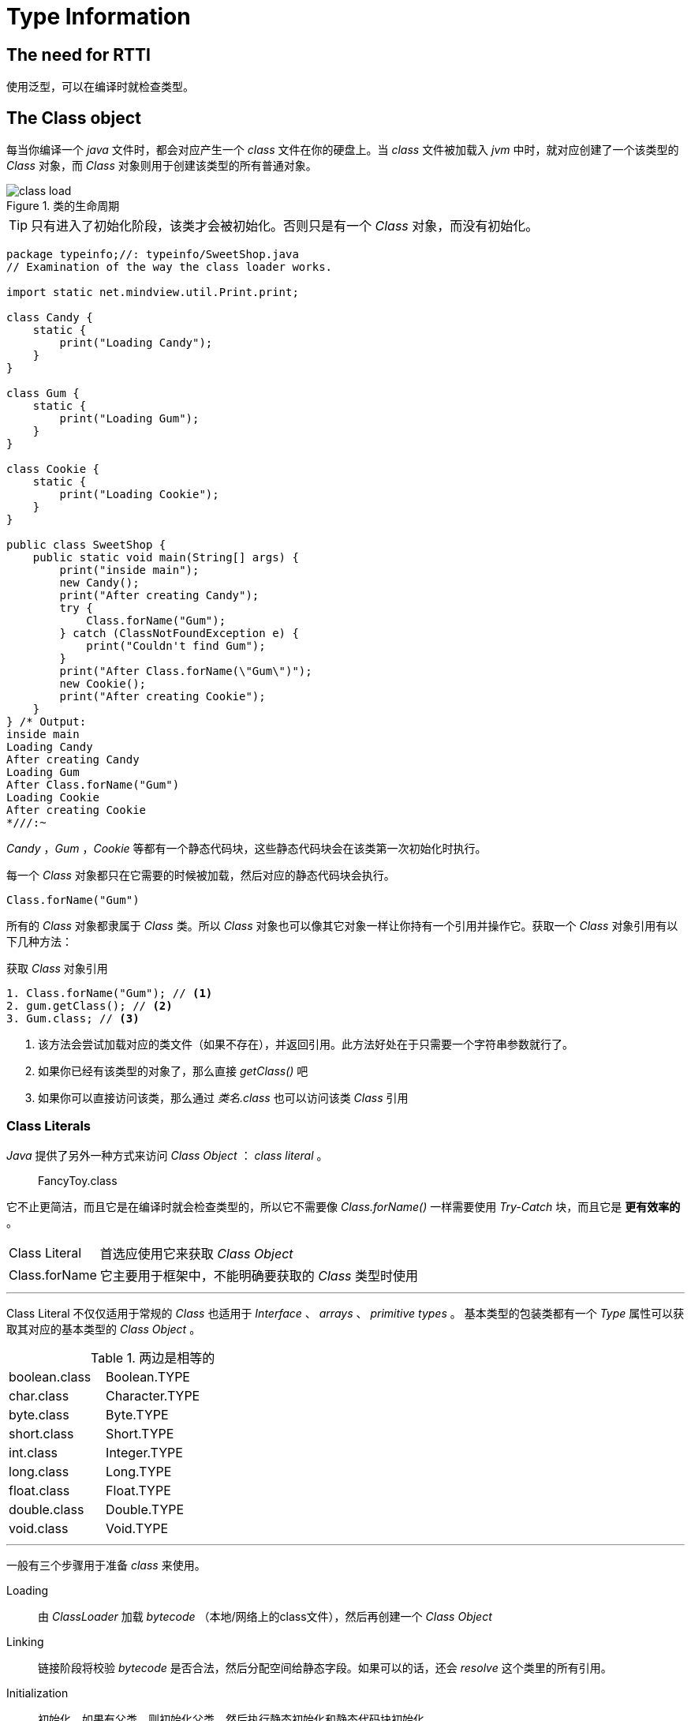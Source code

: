 = Type Information
:imagesdir: images


== The need for RTTI

使用泛型，可以在编译时就检查类型。

== The Class object

每当你编译一个 _java_ 文件时，都会对应产生一个 _class_ 文件在你的硬盘上。当 _class_ 文件被加载入 _jvm_ 中时，就对应创建了一个该类型的 _Class_ 对象，而 _Class_ 对象则用于创建该类型的所有普通对象。

.类的生命周期
image::class_load.png[]

[TIP]
====
只有进入了初始化阶段，该类才会被初始化。否则只是有一个 _Class_ 对象，而没有初始化。
====


[source,java]
----
package typeinfo;//: typeinfo/SweetShop.java
// Examination of the way the class loader works.

import static net.mindview.util.Print.print;

class Candy {
    static {
        print("Loading Candy");
    }
}

class Gum {
    static {
        print("Loading Gum");
    }
}

class Cookie {
    static {
        print("Loading Cookie");
    }
}

public class SweetShop {
    public static void main(String[] args) {
        print("inside main");
        new Candy();
        print("After creating Candy");
        try {
            Class.forName("Gum");
        } catch (ClassNotFoundException e) {
            print("Couldn't find Gum");
        }
        print("After Class.forName(\"Gum\")");
        new Cookie();
        print("After creating Cookie");
    }
} /* Output:
inside main
Loading Candy
After creating Candy
Loading Gum
After Class.forName("Gum")
Loading Cookie
After creating Cookie
*///:~
----

_Candy_ ，_Gum_ ，_Cookie_ 等都有一个静态代码块，这些静态代码块会在该类第一次初始化时执行。

每一个 _Class_ 对象都只在它需要的时候被加载，然后对应的静态代码块会执行。

[source,java]
----
Class.forName("Gum")
----

所有的 _Class_ 对象都隶属于 _Class_ 类。所以 _Class_ 对象也可以像其它对象一样让你持有一个引用并操作它。获取一个 _Class_ 对象引用有以下几种方法：

.获取 _Class_ 对象引用
[source,java]
----
1. Class.forName("Gum"); // <1>
2. gum.getClass(); // <2>
3. Gum.class; // <3>
----
<1> 该方法会尝试加载对应的类文件（如果不存在），并返回引用。此方法好处在于只需要一个字符串参数就行了。
<2> 如果你已经有该类型的对象了，那么直接 _getClass()_ 吧
<3> 如果你可以直接访问该类，那么通过 _类名.class_ 也可以访问该类 _Class_ 引用

=== Class Literals
_Java_ 提供了另外一种方式来访问 _Class Object_ ： _class literal_ 。
[quote]
____
FancyToy.class
____

它不止更简洁，而且它是在编译时就会检查类型的，所以它不需要像 _Class.forName()_ 一样需要使用 _Try-Catch_ 块，而且它是 *更有效率的* 。

[horizontal]
Class Literal::
首选应使用它来获取 _Class Object_
Class.forName::
它主要用于框架中，不能明确要获取的 _Class_ 类型时使用

'''

Class Literal 不仅仅适用于常规的 _Class_ 也适用于 _Interface_ 、 _arrays_ 、 _primitive types_ 。
基本类型的包装类都有一个 _Type_ 属性可以获取其对应的基本类型的 _Class Object_ 。

.两边是相等的
|===
|boolean.class|Boolean.TYPE|
|char.class|Character.TYPE|
|byte.class|Byte.TYPE|
|short.class|Short.TYPE|
|int.class|Integer.TYPE|
|long.class|Long.TYPE|
|float.class|Float.TYPE|
|double.class|Double.TYPE|
|void.class|Void.TYPE|
|===

'''
一般有三个步骤用于准备 _class_ 来使用。

Loading::
由 _ClassLoader_ 加载 _bytecode_ （本地/网络上的class文件），然后再创建一个 _Class Object_
Linking::
链接阶段将校验 _bytecode_ 是否合法，然后分配空间给静态字段。如果可以的话，还会 _resolve_ 这个类里的所有引用。
Initialization::
初始化。如果有父类，则初始化父类。然后执行静态初始化和静态代码块初始化。

[TIP]
====
_.class_ 的方式不会执行初始化阶段
====

[NOTE]
====
初始化一般会尽可能地延迟，直到该类的静态方法（构造函数是隐式的静态方法）或非常量的静态字段被引用时才会开始初始化。
====

.示例
[source,java]
----
package typeinfo;//: typeinfo/ClassInitialization.java

import java.util.Random;

class Initable {
    static final int staticFinal = 47;
    static final int staticFinal2 =
            ClassInitialization.rand.nextInt(1000);

    static {
        System.out.println("Initializing Initable");
    }
}

class Initable2 {
    static int staticNonFinal = 147;

    static {
        System.out.println("Initializing Initable2");
    }
}

class Initable3 {
    static int staticNonFinal = 74;

    static {
        System.out.println("Initializing Initable3");
    }
}

public class ClassInitialization {
    public static Random rand = new Random(47);

    public static void main(String[] args) throws Exception {
        Class initable = Initable.class;
        System.out.println("After creating Initable ref");
        // Does not trigger initialization:
        System.out.println(Initable.staticFinal);
        // Does trigger initialization:
        System.out.println(Initable.staticFinal2);  // <1>
        // Does trigger initialization:
        System.out.println(Initable2.staticNonFinal); // <2>
        Class initable3 = Class.forName("Initable3"); // <3>
        System.out.println("After creating Initable3 ref");
        System.out.println(Initable3.staticNonFinal);
    }
} /* Output:
After creating Initable ref
47
Initializing Initable
258
Initializing Initable2
147
Initializing Initable3
After creating Initable3 ref
74
*///:~
----
<1> 因为这个静态常量是非编译时的静态常量（需要运行时计算的），所以这里才会执行初始化
<2> 引用非 _final_ 的 _static_ 字段，会立马初始化
<3> 使用 _Class.forName()_ 也是会立即初始化

=== Generic class references
JavaSE~5~ 之后，可以使用泛型语法来指定类型。

[source,java]
----
package typeinfo;//: typeinfo/GenericClassReferences.java

public class GenericClassReferences {
    public static void main(String[] args) {
        Class intClass = int.class;
        Class<Integer> genericIntClass = int.class;
        genericIntClass = Integer.class; // Same thing
        intClass = double.class;  // <1>
        // genericIntClass = double.class; // Illegal // <2>
    }
} ///:~
----
<1> 原始的非泛型的引用，可以随意指向其它类型
<2> 泛型引用指向其它类型时，会在编译时进行检查

.使用泛型中的通配符来代替传统的类型引用
[source,java]
----
package typeinfo;//: typeinfo/WildcardClassReferences.java

public class WildcardClassReferences {
  public static void main(String[] args) {
    Class<?> intClass = int.class; // <1>
    intClass = double.class;
  }
} ///:~
----
<1> _?_ 在这里指 _anything_

[TIP]
====
在 JavaSE~5~ 中，Class<?> 用于代替传统的普通Class引用。
====

'''
使用 <? extends > 语法，可以指定某类及其子类型
[source,java]
----
package typeinfo;//: typeinfo/BoundedClassReferences.java

public class BoundedClassReferences {
    public static void main(String[] args) {
        Class<? extends Number> bounded = int.class;
        bounded = double.class;
        bounded = Number.class;
        // Or anything else derived from Number.
    }
} ///:~
----

[TIP]
====
在 _Class_ 上使用泛型语法的原因在于提供一个编译时的检查。如果使用传统的 _Class_ 来引用的话，恐怕只能到运行时出错进才能知道会有类型问题。
====

'''
.使用<? super > 语法来指定其类型及其父类型
[source,java]
----
//: typeinfo/toys/GenericToyTest.java
// Testing class Class.
package typeinfo.toys;

public class GenericToyTest {
    public static void main(String[] args) throws Exception {
        Class<FancyToy> ftClass = FancyToy.class;
        // Produces exact type:
        FancyToy fancyToy = ftClass.newInstance();
        Class<? super FancyToy> up = ftClass.getSuperclass();
        // This won't compile:
        // Class<Toy> up2 = ftClass.getSuperclass();
        // Only produces Object:
        Object obj = up.newInstance();
    }
} ///:~
----

=== New Cast Syntax
JavaSE~5~ 又推出了新的类型转换方法，使用 _Class Object_ 的 _cast()_ 方法即可。

[source,java]
----
package typeinfo;//: typeinfo/ClassCasts.java

class Building {
}

class House extends Building {
}

public class ClassCasts {
    public static void main(String[] args) {
        Building b = new House();
        Class<House> houseType = House.class;
        House h = houseType.cast(b);
        h = (House) b; // ... or just do this.
    }
} ///:~
----

[TIP]
====
这种 _cast()_ 类型转换主要应该用于编写框架时，在无法确定地知道要强转的类型时使用的。
====

== Checking Before a cast

[TIP]
====
在做类型强转前，使用先使用 _instance of_ 来判断一下，以确保强转是能通过的。
====


=== Dynamic instance of
_Class Object_ 有一个 _isInstance()_ 方法可以用于动态检测某一个对象是否为该类型。

=== Count recursively

[TIP]
====
_isAssignableFrom()_ 可以用来判断某一类型是否为其类型或子类型。

用法::
    baseType.isAssignableFrom(subType);
====

== Dynamic Proxy
动态代理

.示例
[source,java]
----
package typeinfo;//: typeinfo/SimpleDynamicProxy.java

import java.lang.reflect.InvocationHandler;
import java.lang.reflect.Method;
import java.lang.reflect.Proxy;

class DynamicProxyHandler implements InvocationHandler {
    private Object proxied;

    public DynamicProxyHandler(Object proxied) {
        this.proxied = proxied;
    }

    public Object
    invoke(Object proxy, Method method, Object[] args)
            throws Throwable {
        System.out.println("**** proxy: " + proxy.getClass() +
                ", method: " + method + ", args: " + args);
        if (args != null)
            for (Object arg : args)
                System.out.println("  " + arg);
        return method.invoke(proxied, args);
    }
}

class SimpleDynamicProxy {
    public static void consumer(Interface iface) {
        iface.doSomething();
        iface.somethingElse("bonobo");
    }

    public static void main(String[] args) {
        RealObject real = new RealObject();
        consumer(real);
        // Insert a proxy and call again:
        Interface proxy = (Interface) Proxy.newProxyInstance(
                Interface.class.getClassLoader(),
                new Class[]{Interface.class},
                new DynamicProxyHandler(real));
        consumer(proxy);
    }
} /* Output: (95% match)
doSomething
somethingElse bonobo
**** proxy: class $Proxy0, method: public abstract void Interface.doSomething(), args: null
doSomething
**** proxy: class $Proxy0, method: public abstract void Interface.somethingElse(java.lang.String), args: [Ljava.lang.Object;@42e816
  bonobo
somethingElse bonobo
*///:~
----

== Null Objects

=== Mock Objects
